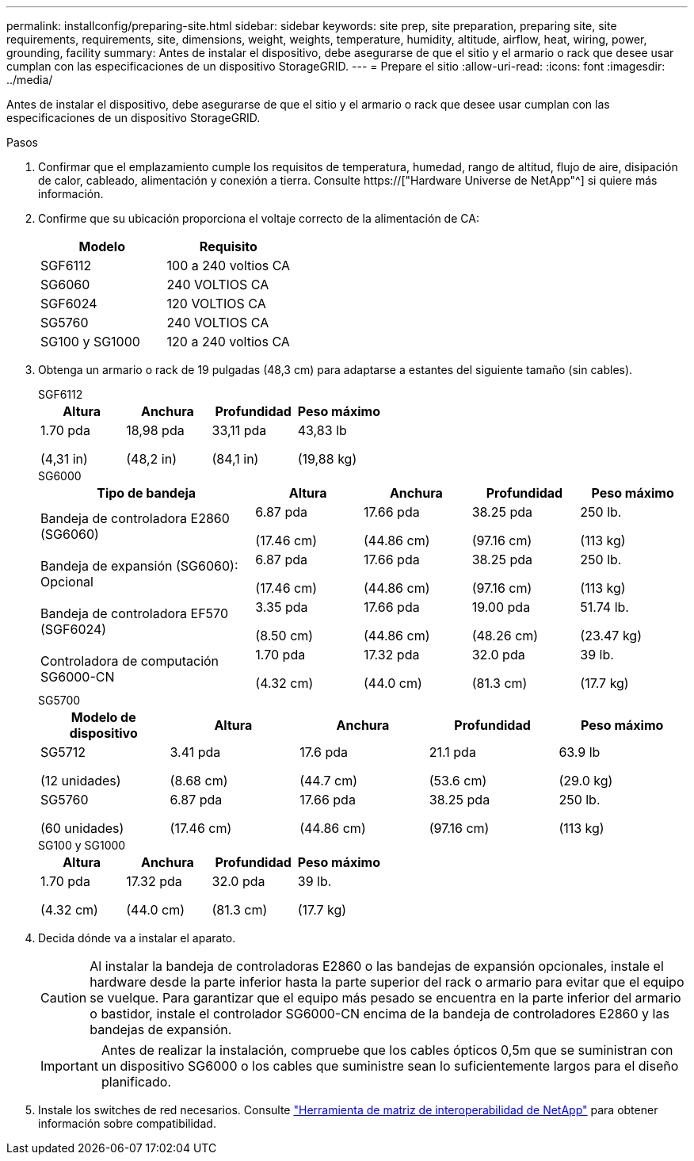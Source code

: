 ---
permalink: installconfig/preparing-site.html 
sidebar: sidebar 
keywords: site prep, site preparation, preparing site, site requirements, requirements, site, dimensions, weight, weights, temperature, humidity, altitude, airflow, heat, wiring, power, grounding, facility 
summary: Antes de instalar el dispositivo, debe asegurarse de que el sitio y el armario o rack que desee usar cumplan con las especificaciones de un dispositivo StorageGRID. 
---
= Prepare el sitio
:allow-uri-read: 
:icons: font
:imagesdir: ../media/


[role="lead"]
Antes de instalar el dispositivo, debe asegurarse de que el sitio y el armario o rack que desee usar cumplan con las especificaciones de un dispositivo StorageGRID.

.Pasos
. Confirmar que el emplazamiento cumple los requisitos de temperatura, humedad, rango de altitud, flujo de aire, disipación de calor, cableado, alimentación y conexión a tierra. Consulte https://["Hardware Universe de NetApp"^] si quiere más información.
. Confirme que su ubicación proporciona el voltaje correcto de la alimentación de CA:
+
[cols="1a,1a"]
|===
| Modelo | Requisito 


 a| 
SGF6112
 a| 
100 a 240 voltios CA



 a| 
SG6060
 a| 
240 VOLTIOS CA



 a| 
SGF6024
 a| 
120 VOLTIOS CA



 a| 
SG5760
 a| 
240 VOLTIOS CA



 a| 
SG100 y SG1000
 a| 
120 a 240 voltios CA

|===
. Obtenga un armario o rack de 19 pulgadas (48,3 cm) para adaptarse a estantes del siguiente tamaño (sin cables).
+
[role="tabbed-block"]
====
.SGF6112
--
[cols="1a,1a,1a,1a"]
|===
| Altura | Anchura | Profundidad | Peso máximo 


 a| 
1.70 pda

(4,31 in)
 a| 
18,98 pda

(48,2 in)
 a| 
33,11 pda

(84,1 in)
 a| 
43,83 lb

(19,88 kg)

|===
--
.SG6000
--
[cols="2a,1a,1a,1a,1a"]
|===
| Tipo de bandeja | Altura | Anchura | Profundidad | Peso máximo 


 a| 
Bandeja de controladora E2860 (SG6060)
 a| 
6.87 pda

(17.46 cm)
 a| 
17.66 pda

(44.86 cm)
 a| 
38.25 pda

(97.16 cm)
 a| 
250 lb.

(113 kg)



 a| 
Bandeja de expansión (SG6060): Opcional
 a| 
6.87 pda

(17.46 cm)
 a| 
17.66 pda

(44.86 cm)
 a| 
38.25 pda

(97.16 cm)
 a| 
250 lb.

(113 kg)



 a| 
Bandeja de controladora EF570 (SGF6024)
 a| 
3.35 pda

(8.50 cm)
 a| 
17.66 pda

(44.86 cm)
 a| 
19.00 pda

(48.26 cm)
 a| 
51.74 lb.

(23.47 kg)



 a| 
Controladora de computación SG6000-CN
 a| 
1.70 pda

(4.32 cm)
 a| 
17.32 pda

(44.0 cm)
 a| 
32.0 pda

(81.3 cm)
 a| 
39 lb.

(17.7 kg)

|===
--
.SG5700
--
[cols="1a,1a,1a,1a,1a"]
|===
| Modelo de dispositivo | Altura | Anchura | Profundidad | Peso máximo 


 a| 
SG5712

(12 unidades)
 a| 
3.41 pda

(8.68 cm)
 a| 
17.6 pda

(44.7 cm)
 a| 
21.1 pda

(53.6 cm)
 a| 
63.9 lb

(29.0 kg)



 a| 
SG5760

(60 unidades)
 a| 
6.87 pda

(17.46 cm)
 a| 
17.66 pda

(44.86 cm)
 a| 
38.25 pda

(97.16 cm)
 a| 
250 lb.

(113 kg)

|===
--
.SG100 y SG1000
--
[cols="1a,1a,1a,1a"]
|===
| Altura | Anchura | Profundidad | Peso máximo 


 a| 
1.70 pda

(4.32 cm)
 a| 
17.32 pda

(44.0 cm)
 a| 
32.0 pda

(81.3 cm)
 a| 
39 lb.

(17.7 kg)

|===
--
====
. Decida dónde va a instalar el aparato.
+

CAUTION: Al instalar la bandeja de controladoras E2860 o las bandejas de expansión opcionales, instale el hardware desde la parte inferior hasta la parte superior del rack o armario para evitar que el equipo se vuelque. Para garantizar que el equipo más pesado se encuentra en la parte inferior del armario o bastidor, instale el controlador SG6000-CN encima de la bandeja de controladores E2860 y las bandejas de expansión.

+

IMPORTANT: Antes de realizar la instalación, compruebe que los cables ópticos 0,5m que se suministran con un dispositivo SG6000 o los cables que suministre sean lo suficientemente largos para el diseño planificado.

. Instale los switches de red necesarios. Consulte link:https://imt.netapp.com/matrix/#welcome["Herramienta de matriz de interoperabilidad de NetApp"^] para obtener información sobre compatibilidad.

